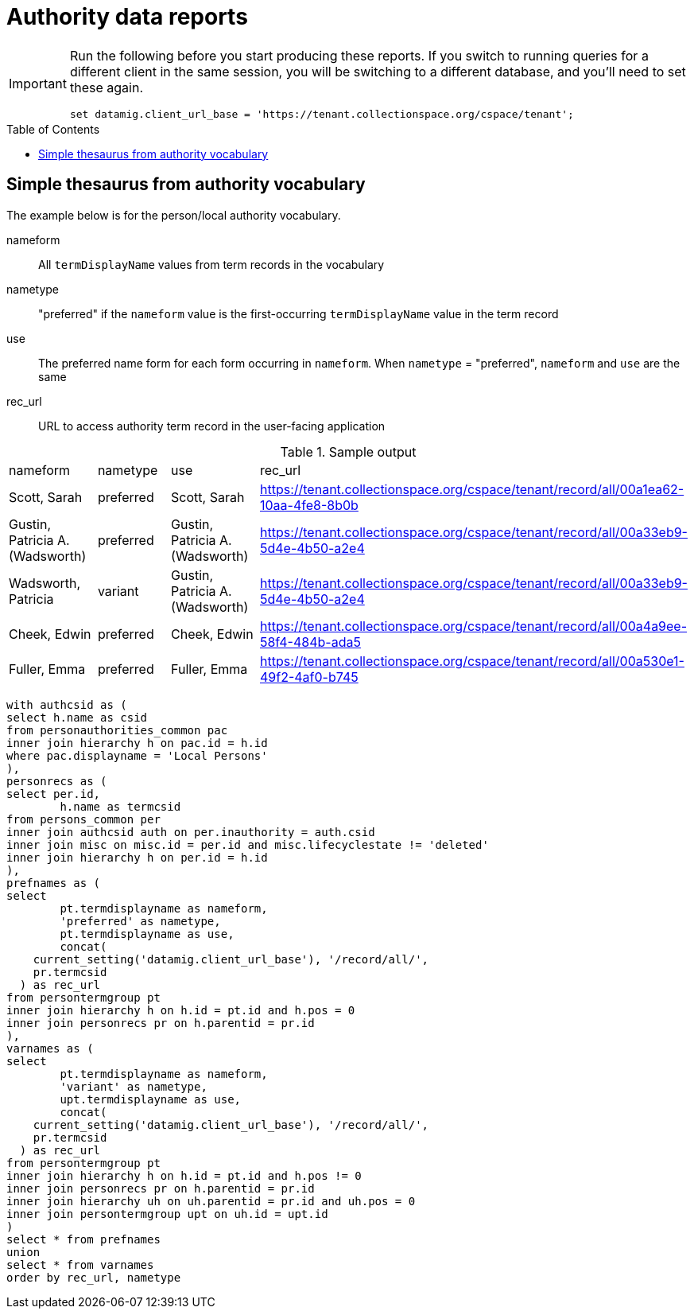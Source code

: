 :toc:
:toc-placement!:
:toclevels: 4

= Authority data reports

[IMPORTANT]
====
Run the following before you start producing these reports. If you switch to running queries for a different client in the same session, you will be switching to a different database, and you'll need to set these again.

[source,sql]
----
set datamig.client_url_base = 'https://tenant.collectionspace.org/cspace/tenant';
----

====

toc::[]

== Simple thesaurus from authority vocabulary

The example below is for the person/local authority vocabulary.

nameform:: All `termDisplayName` values from term records in the vocabulary
nametype:: "preferred" if the `nameform` value is the first-occurring `termDisplayName` value in the term record
use:: The preferred name form for each form occurring in `nameform`. When `nametype` = "preferred", `nameform` and `use` are the same
rec_url:: URL to access authority term record in the user-facing application

.Sample output
[format=csv]
|===
"nameform","nametype","use","rec_url"
"Scott, Sarah","preferred","Scott, Sarah","https://tenant.collectionspace.org/cspace/tenant/record/all/00a1ea62-10aa-4fe8-8b0b"
"Gustin, Patricia A. (Wadsworth)","preferred","Gustin, Patricia A. (Wadsworth)","https://tenant.collectionspace.org/cspace/tenant/record/all/00a33eb9-5d4e-4b50-a2e4"
"Wadsworth, Patricia","variant","Gustin, Patricia A. (Wadsworth)","https://tenant.collectionspace.org/cspace/tenant/record/all/00a33eb9-5d4e-4b50-a2e4"
"Cheek, Edwin","preferred","Cheek, Edwin","https://tenant.collectionspace.org/cspace/tenant/record/all/00a4a9ee-58f4-484b-ada5"
"Fuller, Emma","preferred","Fuller, Emma","https://tenant.collectionspace.org/cspace/tenant/record/all/00a530e1-49f2-4af0-b745"
|===

[source,sql]
----
with authcsid as (
select h.name as csid
from personauthorities_common pac
inner join hierarchy h on pac.id = h.id
where pac.displayname = 'Local Persons'
),
personrecs as (
select per.id,
	h.name as termcsid
from persons_common per
inner join authcsid auth on per.inauthority = auth.csid
inner join misc on misc.id = per.id and misc.lifecyclestate != 'deleted'
inner join hierarchy h on per.id = h.id
),
prefnames as (
select
	pt.termdisplayname as nameform,
	'preferred' as nametype,
	pt.termdisplayname as use,
	concat(
    current_setting('datamig.client_url_base'), '/record/all/',
    pr.termcsid
  ) as rec_url
from persontermgroup pt
inner join hierarchy h on h.id = pt.id and h.pos = 0
inner join personrecs pr on h.parentid = pr.id
),
varnames as (
select
	pt.termdisplayname as nameform,
	'variant' as nametype,
	upt.termdisplayname as use,
	concat(
    current_setting('datamig.client_url_base'), '/record/all/',
    pr.termcsid
  ) as rec_url
from persontermgroup pt
inner join hierarchy h on h.id = pt.id and h.pos != 0
inner join personrecs pr on h.parentid = pr.id
inner join hierarchy uh on uh.parentid = pr.id and uh.pos = 0
inner join persontermgroup upt on uh.id = upt.id
)
select * from prefnames
union
select * from varnames
order by rec_url, nametype
----

